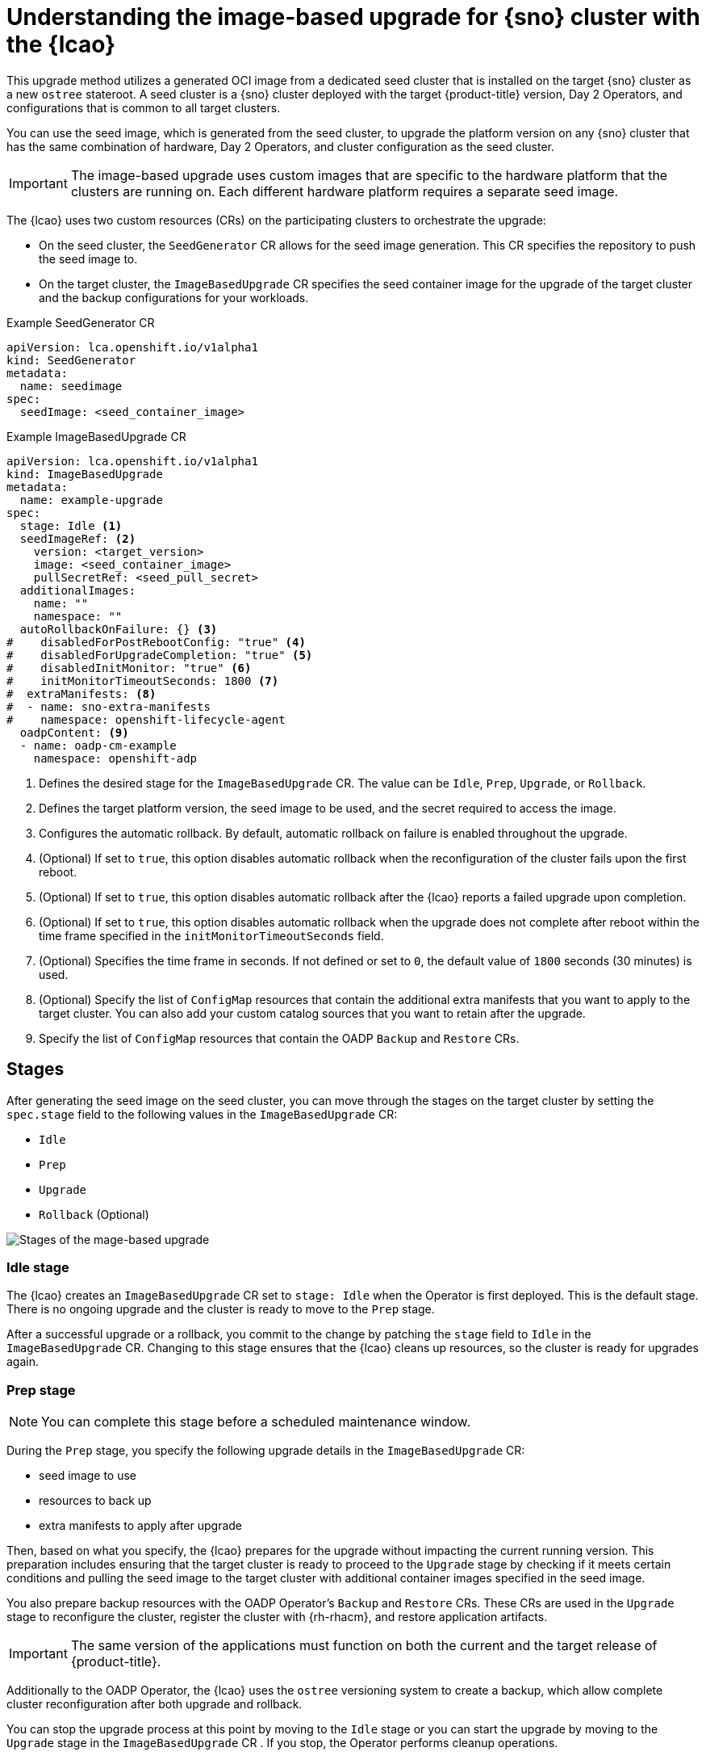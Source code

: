 // Module included in the following assemblies:
// * scalability_and_performance/ztp-image-based-upgrade.adoc

:_mod-docs-content-type: CONCEPT
[id="ztp-image-based-upgrade-concept_{context}"]
= Understanding the image-based upgrade for {sno} cluster with the {lcao}

This upgrade method utilizes a generated OCI image from a dedicated seed cluster that is installed on the target {sno} cluster as a new `ostree` stateroot.
A seed cluster is a {sno} cluster deployed with the target {product-title} version, Day 2 Operators, and configurations that is common to all target clusters.

You can use the seed image, which is generated from the seed cluster, to upgrade the platform version on any {sno} cluster that has the same combination of hardware, Day 2 Operators, and cluster configuration as the seed cluster.

[IMPORTANT]
====
The image-based upgrade uses custom images that are specific to the hardware platform that the clusters are running on.
Each different hardware platform requires a separate seed image.
====

The {lcao} uses two custom resources (CRs) on the participating clusters to orchestrate the upgrade:

* On the seed cluster, the `SeedGenerator` CR allows for the seed image generation. This CR specifies the repository to push the seed image to.
* On the target cluster, the `ImageBasedUpgrade` CR specifies the seed container image for the upgrade of the target cluster and the backup configurations for your workloads.

.Example SeedGenerator CR
[source,yaml]
----
apiVersion: lca.openshift.io/v1alpha1
kind: SeedGenerator
metadata:
  name: seedimage
spec:
  seedImage: <seed_container_image>
----

.Example ImageBasedUpgrade CR
[source,yaml]
----
apiVersion: lca.openshift.io/v1alpha1
kind: ImageBasedUpgrade
metadata:
  name: example-upgrade
spec:
  stage: Idle <1>
  seedImageRef: <2>
    version: <target_version>
    image: <seed_container_image>
    pullSecretRef: <seed_pull_secret>
  additionalImages:
    name: ""
    namespace: ""
  autoRollbackOnFailure: {} <3>
#    disabledForPostRebootConfig: "true" <4>
#    disabledForUpgradeCompletion: "true" <5>
#    disabledInitMonitor: "true" <6>
#    initMonitorTimeoutSeconds: 1800 <7>
#  extraManifests: <8>
#  - name: sno-extra-manifests
#    namespace: openshift-lifecycle-agent
  oadpContent: <9>
  - name: oadp-cm-example
    namespace: openshift-adp
----
<1> Defines the desired stage for the `ImageBasedUpgrade` CR. The value can be `Idle`, `Prep`, `Upgrade`, or `Rollback`.
<2> Defines the target platform version, the seed image to be used, and the secret required to access the image.
<3> Configures the automatic rollback. By default, automatic rollback on failure is enabled throughout the upgrade.
<4> (Optional) If set to `true`, this option disables automatic rollback when the reconfiguration of the cluster fails upon the first reboot.
<5> (Optional) If set to `true`, this option disables automatic rollback after the {lcao} reports a failed upgrade upon completion.
<6> (Optional) If set to `true`, this option disables automatic rollback when the upgrade does not complete after reboot within the time frame specified in the `initMonitorTimeoutSeconds` field.
<7> (Optional) Specifies the time frame in seconds. If not defined or set to `0`, the default value of `1800` seconds (30 minutes) is used.
<8> (Optional) Specify the list of `ConfigMap` resources that contain the additional extra manifests that you want to apply to the target cluster. You can also add your custom catalog sources that you want to retain after the upgrade.
<9> Specify the list of `ConfigMap` resources that contain the OADP `Backup` and `Restore` CRs.

[id="ztp-image-based-upgrade-concept-stages_{context}"]
== Stages

After generating the seed image on the seed cluster, you can move through the stages on the target cluster by setting the `spec.stage` field to the following values in the `ImageBasedUpgrade` CR:

* `Idle`
* `Prep`
* `Upgrade`
* `Rollback` (Optional)

image::../images/ztp-ibu-stages.png[Stages of the mage-based upgrade]

[id="ztp-image-based-upgrade-concept-idle_{context}"]
=== Idle stage

The {lcao} creates an `ImageBasedUpgrade` CR set to `stage: Idle` when the Operator is first deployed.
This is the default stage.
There is no ongoing upgrade and the cluster is ready to move to the `Prep` stage.

After a successful upgrade or a rollback, you commit to the change by patching the `stage` field to `Idle` in the `ImageBasedUpgrade` CR.
Changing to this stage ensures that the {lcao} cleans up resources, so the cluster is ready for upgrades again.

[id="ztp-image-based-upgrade-concept-prep_{context}"]
=== Prep stage

[NOTE]
====
You can complete this stage before a scheduled maintenance window.
====

During the `Prep` stage, you specify the following upgrade details in the `ImageBasedUpgrade` CR:

* seed image to use
* resources to back up
* extra manifests to apply after upgrade

Then, based on what you specify, the {lcao} prepares for the upgrade without impacting the current running version.
This preparation includes ensuring that the target cluster is ready to proceed to the `Upgrade` stage by checking if it meets certain conditions and pulling the seed image to the target cluster with additional container images specified in the seed image.

You also prepare backup resources with the OADP Operator's `Backup` and `Restore` CRs.
These CRs are used in the `Upgrade` stage to reconfigure the cluster, register the cluster with {rh-rhacm}, and restore application artifacts.

[IMPORTANT]
====
The same version of the applications must function on both the current and the target release of {product-title}.
====

Additionally to the OADP Operator, the {lcao} uses the `ostree` versioning system to create a backup, which allow complete cluster reconfiguration after both upgrade and rollback.

You can stop the upgrade process at this point by moving to the `Idle` stage or you can start the upgrade by moving to the `Upgrade` stage in the `ImageBasedUpgrade` CR .
If you stop, the Operator performs cleanup operations.

[id="ztp-image-based-upgrade-concept-upgrade_{context}"]
=== Upgrade stage

Just before the {lcao} starts the upgrade process, the backup of your cluster resources specified in the `Prep` stage are created on a compatible Object storage solution.
After the target cluster reboots with the new platform version, the Operator applies the cluster and application configurations defined in the `Backup` and `Restore` CRs, and applies any extra manifests that are specified in the referenced `ConfigMap` resource.

The Operator also regenerates the seed image's cluster cryptography.
This ensures that each {sno} cluster upgraded with the same seed image has unique and valid cryptographic objects.

Once you are satisfied with the changes, you can finalize the upgrade by moving to the `Idle` stage.
If you encounter issues after the upgrade, you can move to the `Rollback` stage for a manual rollback.

[id="ztp-image-based-upgrade-concept-rollback_{context}"]
=== (Optional) Rollback stage

The rollback stage can be initiated manually or automatically upon failure.
During the `Rollback` stage, the {lcao} sets the original `ostree` stateroot as default.
Then, the node reboots with the previous release of {product-title} and application configurations.

By default, automatic rollback is enabled in the `ImageBasedUpgrade` CR.
The {lcao} can initiate an automatic rollback if the upgrade fails or if the upgrade does not complete within the specified time limit.
For more information about the automatic rollback configurations, see the _(Optional) Initiating rollback of the single-node OpenShift cluster after an image-based upgrade_ section.

[WARNING]
====
If you move to the `Idle` stage after a rollback, the {lcao} cleans up resources that can be used to troubleshoot a failed upgrade.
====